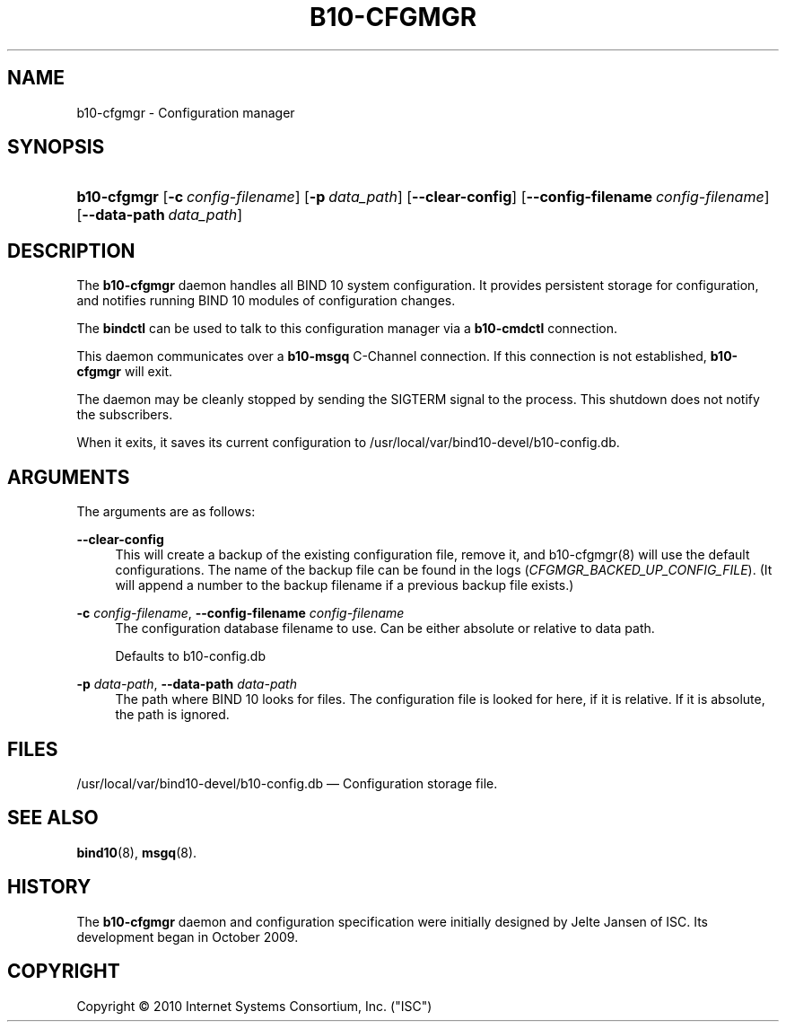 '\" t
.\"     Title: b10-cfgmgr
.\"    Author: [FIXME: author] [see http://docbook.sf.net/el/author]
.\" Generator: DocBook XSL Stylesheets v1.75.2 <http://docbook.sf.net/>
.\"      Date: April 12, 2010
.\"    Manual: BIND10
.\"    Source: BIND10
.\"  Language: English
.\"
.TH "B10\-CFGMGR" "8" "April 12, 2010" "BIND10" "BIND10"
.\" -----------------------------------------------------------------
.\" * set default formatting
.\" -----------------------------------------------------------------
.\" disable hyphenation
.nh
.\" disable justification (adjust text to left margin only)
.ad l
.\" -----------------------------------------------------------------
.\" * MAIN CONTENT STARTS HERE *
.\" -----------------------------------------------------------------
.SH "NAME"
b10-cfgmgr \- Configuration manager
.SH "SYNOPSIS"
.HP \w'\fBb10\-cfgmgr\fR\ 'u
\fBb10\-cfgmgr\fR [\fB\-c\ \fR\fB\fIconfig\-filename\fR\fR] [\fB\-p\ \fR\fB\fIdata_path\fR\fR] [\fB\-\-clear\-config\fR] [\fB\-\-config\-filename\ \fR\fB\fIconfig\-filename\fR\fR] [\fB\-\-data\-path\ \fR\fB\fIdata_path\fR\fR]
.SH "DESCRIPTION"
.PP
The
\fBb10\-cfgmgr\fR
daemon handles all BIND 10 system configuration\&. It provides persistent storage for configuration, and notifies running BIND 10 modules of configuration changes\&.
.PP
The
\fBbindctl\fR
can be used to talk to this configuration manager via a
\fBb10\-cmdctl\fR
connection\&.
.PP
This daemon communicates over a
\fBb10\-msgq\fR
C\-Channel connection\&. If this connection is not established,
\fBb10\-cfgmgr\fR
will exit\&.
.PP
The daemon may be cleanly stopped by sending the SIGTERM signal to the process\&. This shutdown does not notify the subscribers\&.
.PP
When it exits, it saves its current configuration to
/usr/local/var/bind10\-devel/b10\-config\&.db\&.

.SH "ARGUMENTS"
.PP
The arguments are as follows:
.PP
\fB\-\-clear\-config\fR
.RS 4
This will create a backup of the existing configuration file, remove it, and
b10\-cfgmgr(8)
will use the default configurations\&. The name of the backup file can be found in the logs (\fICFGMGR_BACKED_UP_CONFIG_FILE\fR)\&. (It will append a number to the backup filename if a previous backup file exists\&.)
.RE
.PP
\fB\-c\fR \fIconfig\-filename\fR, \fB\-\-config\-filename\fR \fIconfig\-filename\fR
.RS 4
The configuration database filename to use\&. Can be either absolute or relative to data path\&.
.sp
Defaults to b10\-config\&.db
.RE
.PP
\fB\-p\fR \fIdata\-path\fR, \fB\-\-data\-path\fR \fIdata\-path\fR
.RS 4
The path where BIND 10 looks for files\&. The configuration file is looked for here, if it is relative\&. If it is absolute, the path is ignored\&.
.RE
.SH "FILES"
.PP
/usr/local/var/bind10\-devel/b10\-config\&.db
\(em Configuration storage file\&.
.SH "SEE ALSO"
.PP

\fBbind10\fR(8),
\fBmsgq\fR(8)\&.
.SH "HISTORY"
.PP
The
\fBb10\-cfgmgr\fR
daemon and configuration specification were initially designed by Jelte Jansen of ISC\&. Its development began in October 2009\&.
.SH "COPYRIGHT"
.br
Copyright \(co 2010 Internet Systems Consortium, Inc. ("ISC")
.br
